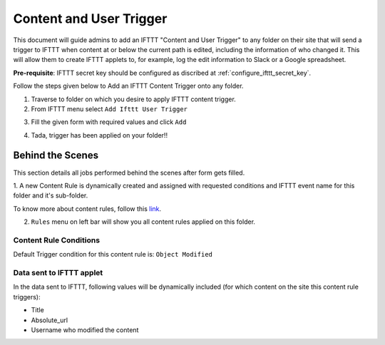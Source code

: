 Content and User Trigger
========================

This document will guide admins to
add an IFTTT "Content and User Trigger" to any folder on their site
that will send a trigger to IFTTT when content at or below the
current path is edited, including the information of who changed it.
This will allow them to create IFTTT applets to, for example,
log the edit information to Slack or a Google spreadsheet.

**Pre-requisite**: IFTTT secret key should be configured as discribed at :ref:`configure_ifttt_secret_key`.

Follow the steps given below to Add an IFTTT Content Trigger onto any folder.

1. Traverse to folder on which you desire to apply IFTTT content trigger.

2. From IFTTT menu select ``Add Ifttt User Trigger``

.. image:: _static/images/add_ifttt_content_trigger/select_actions.png

3. Fill the given form with required values and click ``Add``

.. image:: _static/images/add_ifttt_user_trigger/fill_form.png

4. Tada, trigger has been applied on your folder!!

.. image:: _static/images/add_ifttt_user_trigger/success.png


Behind the Scenes
-----------------

This section details all jobs performed behind the scenes
after form gets filled.

1. A new Content Rule is dynamically created and assigned with requested
conditions and IFTTT event name for this folder and it's sub-folder.

To know more about content rules, follow this
`link <https://docs.plone.org/working-with-content/managing-content/contentrules.html>`_.

2. ``Rules`` menu on left bar will show you all content rules applied on this folder.

.. image:: _static/images/add_ifttt_user_trigger/rule_tab.png


Content Rule Conditions
^^^^^^^^^^^^^^^^^^^^^^^

Default Trigger condition for this content rule is: ``Object Modified``


Data sent to IFTTT applet
^^^^^^^^^^^^^^^^^^^^^^^^^

In the data sent to IFTTT, following values will be dynamically included
(for which content on the site this content rule triggers):

- Title
- Absolute_url
- Username who modified the content

